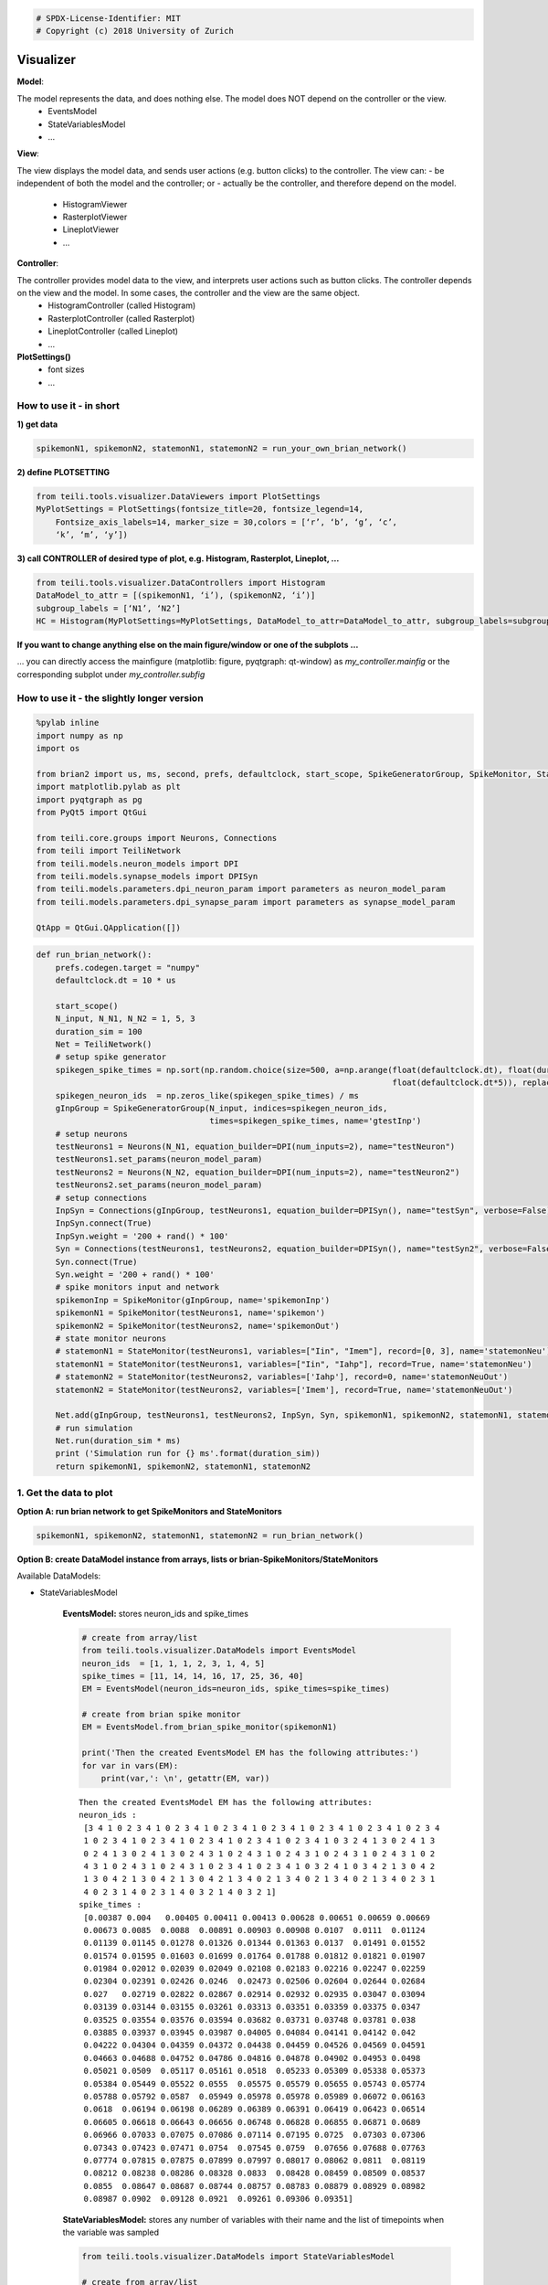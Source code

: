 
.. code:: python

    # SPDX-License-Identifier: MIT
    # Copyright (c) 2018 University of Zurich

Visualizer
=================================

**Model**:

The model represents the data, and does nothing else. The model does NOT depend on the controller or the view.
   -  EventsModel
   -  StateVariablesModel
   -  …

**View**:

The view displays the model data, and sends user actions (e.g. button clicks) to the controller. The view can:
-  be independent of both the model and the controller; or
-  actually be the controller, and therefore depend on the model.
   -  HistogramViewer
   -  RasterplotViewer
   -  LineplotViewer
   -  …

**Controller**:

The controller provides model data to the view, and interprets user actions such as button clicks. The controller depends on the view and the model. In some cases, the controller and the view are the same object.
   -  HistogramController (called Histogram)
   -  RasterplotController (called Rasterplot)
   -  LineplotController (called Lineplot)
   -  …

**PlotSettings()**
   -  font sizes
   -  …

How to use it - in short
~~~~~~~~~~~~~~~~~~~~~~~~

**1) get data**

.. code-block:: python

    spikemonN1, spikemonN2, statemonN1, statemonN2 = run_your_own_brian_network()

**2) define PLOTSETTING**

.. code-block:: python

    from teili.tools.visualizer.DataViewers import PlotSettings
    MyPlotSettings = PlotSettings(fontsize_title=20, fontsize_legend=14,
	Fontsize_axis_labels=14, marker_size = 30,colors = [‘r’, ‘b’, ‘g’, ‘c’,
	‘k’, ‘m’, ‘y’])

**3) call CONTROLLER of desired type of plot, e.g. Histogram,
Rasterplot, Lineplot, …**


.. code-block:: python

    from teili.tools.visualizer.DataControllers import Histogram
    DataModel_to_attr = [(spikemonN1, ‘i’), (spikemonN2, ‘i’)]
    subgroup_labels = [‘N1’, ‘N2’]
    HC = Histogram(MyPlotSettings=MyPlotSettings, DataModel_to_attr=DataModel_to_attr, subgroup_labels=subgroup_labels, backend=‘matplotlib’)

**If you want to change anything else on the main figure/window or one of the subplots …**

… you can directly access the mainfigure (matplotlib: figure, pyqtgraph:
qt-window) as *my_controller.mainfig* or the corresponding
subplot under *my_controller.subfig*


How to use it - the slightly longer version
~~~~~~~~~~~~~~~~~~~~~~~~~~~~~~~~~~~~~~~~~~~~~~~~~~~~~~~~~~~~~~~~~~~~~~~~~~~~~~~~~~~~~~
.. code-block:: python

    %pylab inline
    import numpy as np
    import os
    
    from brian2 import us, ms, second, prefs, defaultclock, start_scope, SpikeGeneratorGroup, SpikeMonitor, StateMonitor
    import matplotlib.pylab as plt
    import pyqtgraph as pg
    from PyQt5 import QtGui
    
    from teili.core.groups import Neurons, Connections
    from teili import TeiliNetwork
    from teili.models.neuron_models import DPI
    from teili.models.synapse_models import DPISyn
    from teili.models.parameters.dpi_neuron_param import parameters as neuron_model_param
    from teili.models.parameters.dpi_synapse_param import parameters as synapse_model_param
    
    QtApp = QtGui.QApplication([])


.. code-block:: python

    def run_brian_network():
        prefs.codegen.target = "numpy"
        defaultclock.dt = 10 * us
        
        start_scope()
        N_input, N_N1, N_N2 = 1, 5, 3
        duration_sim = 100
        Net = TeiliNetwork()
        # setup spike generator
        spikegen_spike_times = np.sort(np.random.choice(size=500, a=np.arange(float(defaultclock.dt), float(duration_sim*ms)*0.9,
                                                                              float(defaultclock.dt*5)), replace=False)) * second
        spikegen_neuron_ids  = np.zeros_like(spikegen_spike_times) / ms
        gInpGroup = SpikeGeneratorGroup(N_input, indices=spikegen_neuron_ids,
                                        times=spikegen_spike_times, name='gtestInp')
        # setup neurons
        testNeurons1 = Neurons(N_N1, equation_builder=DPI(num_inputs=2), name="testNeuron")
        testNeurons1.set_params(neuron_model_param)
        testNeurons2 = Neurons(N_N2, equation_builder=DPI(num_inputs=2), name="testNeuron2")
        testNeurons2.set_params(neuron_model_param)
        # setup connections
        InpSyn = Connections(gInpGroup, testNeurons1, equation_builder=DPISyn(), name="testSyn", verbose=False)
        InpSyn.connect(True)
        InpSyn.weight = '200 + rand() * 100'
        Syn = Connections(testNeurons1, testNeurons2, equation_builder=DPISyn(), name="testSyn2", verbose=False)
        Syn.connect(True)
        Syn.weight = '200 + rand() * 100'
        # spike monitors input and network
        spikemonInp = SpikeMonitor(gInpGroup, name='spikemonInp')
        spikemonN1 = SpikeMonitor(testNeurons1, name='spikemon')
        spikemonN2 = SpikeMonitor(testNeurons2, name='spikemonOut')
        # state monitor neurons
        # statemonN1 = StateMonitor(testNeurons1, variables=["Iin", "Imem"], record=[0, 3], name='statemonNeu')
        statemonN1 = StateMonitor(testNeurons1, variables=["Iin", "Iahp"], record=True, name='statemonNeu')
        # statemonN2 = StateMonitor(testNeurons2, variables=['Iahp'], record=0, name='statemonNeuOut')
        statemonN2 = StateMonitor(testNeurons2, variables=['Imem'], record=True, name='statemonNeuOut')    
        
        Net.add(gInpGroup, testNeurons1, testNeurons2, InpSyn, Syn, spikemonN1, spikemonN2, statemonN1, statemonN2)
        # run simulation
        Net.run(duration_sim * ms)
        print ('Simulation run for {} ms'.format(duration_sim))
        return spikemonN1, spikemonN2, statemonN1, statemonN2

1. Get the data to plot
~~~~~~~~~~~~~~~~~~~~~~~

**Option A: run brian network to get SpikeMonitors and StateMonitors**

.. code-block:: python

    spikemonN1, spikemonN2, statemonN1, statemonN2 = run_brian_network()


**Option B: create DataModel instance from arrays, lists or brian-SpikeMonitors/StateMonitors**

Available DataModels:

-  StateVariablesModel 

    **EventsModel:** stores neuron_ids and spike_times
    
    .. code-block:: python
    
        # create from array/list
        from teili.tools.visualizer.DataModels import EventsModel
        neuron_ids  = [1, 1, 1, 2, 3, 1, 4, 5]
        spike_times = [11, 14, 14, 16, 17, 25, 36, 40]
        EM = EventsModel(neuron_ids=neuron_ids, spike_times=spike_times)
        
        # create from brian spike monitor
        EM = EventsModel.from_brian_spike_monitor(spikemonN1)
        
        print('Then the created EventsModel EM has the following attributes:')
        for var in vars(EM):
            print(var,': \n', getattr(EM, var))
    
    .. parsed-literal::

        Then the created EventsModel EM has the following attributes:
        neuron_ids : 
         [3 4 1 0 2 3 4 1 0 2 3 4 1 0 2 3 4 1 0 2 3 4 1 0 2 3 4 1 0 2 3 4 1 0 2 3 4
         1 0 2 3 4 1 0 2 3 4 1 0 2 3 4 1 0 2 3 4 1 0 2 3 4 1 0 3 2 4 1 3 0 2 4 1 3
         0 2 4 1 3 0 2 4 1 3 0 2 4 3 1 0 2 4 3 1 0 2 4 3 1 0 2 4 3 1 0 2 4 3 1 0 2
         4 3 1 0 2 4 3 1 0 2 4 3 1 0 2 3 4 1 0 2 3 4 1 0 3 2 4 1 0 3 4 2 1 3 0 4 2
         1 3 0 4 2 1 3 0 4 2 1 3 0 4 2 1 3 4 0 2 1 3 4 0 2 1 3 4 0 2 1 3 4 0 2 3 1
         4 0 2 3 1 4 0 2 3 1 4 0 3 2 1 4 0 3 2 1]
        spike_times : 
         [0.00387 0.004   0.00405 0.00411 0.00413 0.00628 0.00651 0.00659 0.00669
         0.00673 0.0085  0.0088  0.00891 0.00903 0.00908 0.0107  0.0111  0.01124
         0.01139 0.01145 0.01278 0.01326 0.01344 0.01363 0.0137  0.01491 0.01552
         0.01574 0.01595 0.01603 0.01699 0.01764 0.01788 0.01812 0.01821 0.01907
         0.01984 0.02012 0.02039 0.02049 0.02108 0.02183 0.02216 0.02247 0.02259
         0.02304 0.02391 0.02426 0.0246  0.02473 0.02506 0.02604 0.02644 0.02684
         0.027   0.02719 0.02822 0.02867 0.02914 0.02932 0.02935 0.03047 0.03094
         0.03139 0.03144 0.03155 0.03261 0.03313 0.03351 0.03359 0.03375 0.0347
         0.03525 0.03554 0.03576 0.03594 0.03682 0.03731 0.03748 0.03781 0.038
         0.03885 0.03937 0.03945 0.03987 0.04005 0.04084 0.04141 0.04142 0.042
         0.04222 0.04304 0.04359 0.04372 0.04438 0.04459 0.04526 0.04569 0.04591
         0.04663 0.04688 0.04752 0.04786 0.04816 0.04878 0.04902 0.04953 0.0498
         0.05021 0.0509  0.05117 0.05161 0.0518  0.05233 0.05309 0.05338 0.05373
         0.05384 0.05449 0.05522 0.0555  0.05575 0.05579 0.05655 0.05743 0.05774
         0.05788 0.05792 0.0587  0.05949 0.05978 0.05978 0.05989 0.06072 0.06163
         0.0618  0.06194 0.06198 0.06289 0.06389 0.06391 0.06419 0.06423 0.06514
         0.06605 0.06618 0.06643 0.06656 0.06748 0.06828 0.06855 0.06871 0.0689
         0.06966 0.07033 0.07075 0.07086 0.07114 0.07195 0.0725  0.07303 0.07306
         0.07343 0.07423 0.07471 0.0754  0.07545 0.0759  0.07656 0.07688 0.07763
         0.07774 0.07815 0.07875 0.07899 0.07997 0.08017 0.08062 0.0811  0.08119
         0.08212 0.08238 0.08286 0.08328 0.0833  0.08428 0.08459 0.08509 0.08537
         0.0855  0.08647 0.08687 0.08744 0.08757 0.08783 0.08879 0.08929 0.08982
         0.08987 0.0902  0.09128 0.0921  0.09261 0.09306 0.09351]
    
    
    **StateVariablesModel:**  stores any number of variables with their name and the list of timepoints when the variable was sampled
    
    .. code-block:: python
    
        from teili.tools.visualizer.DataModels import StateVariablesModel
        
        # create from array/list
        state_variable_names = ['var_name']
        num_neurons, num_timesteps = 6, 50
        state_variables       = [np.random.random((num_neurons, num_timesteps))]
        state_variables_times = [np.linspace(0, 100, num_timesteps)]
        SVM = StateVariablesModel(state_variable_names, state_variables, state_variables_times)
        
        # from brian state monitorS
        skip_not_rec_neuron_ids=False
        SVM = StateVariablesModel.from_brian_state_monitors([statemonN1, statemonN2], skip_not_rec_neuron_ids)
        
        skip_not_rec_neuron_ids=True
        SVM = StateVariablesModel.from_brian_state_monitors([statemonN1, statemonN2], skip_not_rec_neuron_ids)
        
        print('Then the created StateVariablesModel SVM has the following attributes:')
        for var in vars(SVM):
            print(var,': \n', getattr(SVM, var))
    
    
    .. parsed-literal::
    
        Then the created StateVariablesModel SVM has the following attributes:
        Iin : 
         [[0.00000000e+00 0.00000000e+00 0.00000000e+00 0.00000000e+00
          0.00000000e+00]
         [0.00000000e+00 0.00000000e+00 0.00000000e+00 0.00000000e+00
          0.00000000e+00]
         [0.00000000e+00 0.00000000e+00 0.00000000e+00 0.00000000e+00
          0.00000000e+00]
         ...
         [6.82521123e-09 7.02939025e-09 6.74769896e-09 7.76629202e-09
          7.21872104e-09]
         [6.81237889e-09 7.01617406e-09 6.73501234e-09 7.75169045e-09
          7.20514890e-09]
         [6.79957068e-09 7.00298271e-09 6.72234958e-09 7.73711634e-09
          7.19160228e-09]]
        t_Iin : 
         [0.000e+00 1.000e-05 2.000e-05 ... 9.997e-02 9.998e-02 9.999e-02]
        Iahp : 
         [[5.00000000e-13 5.00000000e-13 5.00000000e-13 5.00000000e-13
          5.00000000e-13]
         [5.00000000e-13 5.00000000e-13 5.00000000e-13 5.00000000e-13
          5.00000000e-13]
         [5.00000000e-13 5.00000000e-13 5.00000000e-13 5.00000000e-13
          5.00000000e-13]
         ...
         [2.35349697e-11 2.45322975e-11 2.37997191e-11 2.54116963e-11
          2.38412778e-11]
         [2.35283328e-11 2.45253794e-11 2.37930076e-11 2.54045302e-11
          2.38345545e-11]
         [2.35216978e-11 2.45184633e-11 2.37862979e-11 2.53973662e-11
          2.38278332e-11]]
        t_Iahp : 
         [0.000e+00 1.000e-05 2.000e-05 ... 9.997e-02 9.998e-02 9.999e-02]
        Imem : 
         [[0.00000000e+00 0.00000000e+00 0.00000000e+00]
         [4.74578721e-33 4.74578721e-33 4.74578721e-33]
         [9.49157441e-33 9.49157441e-33 9.49157441e-33]
         ...
         [1.14559533e-10 2.80317027e-10 3.29995059e-10]
         [1.15005619e-10 2.80084652e-10 3.29576244e-10]
         [1.15447969e-10 2.79851599e-10 3.29157605e-10]]
        t_Imem : 
         [0.000e+00 1.000e-05 2.000e-05 ... 9.997e-02 9.998e-02 9.999e-02]
    

2. Plot the collected data
~~~~~~~~~~~~~~~~~~~~~~~~~~~

2.1 Define PlotSettings
-----------------------

-  The PlotSettings are defined only once for all the plots that will be
   created. This should make it easier to get consistent color-codings,
   fontsizes and markersize across different plots.
-  The colors can be defined as RGBA to additionally define the
   transparency

.. code-block:: python

    from teili.tools.visualizer.DataViewers import PlotSettings
    MyPlotSettings = PlotSettings(fontsize_title=20, fontsize_legend=14, fontsize_axis_labels=14,
                                   marker_size = 30,             # default 5
                                   colors = ['r', 'b'],          # default ['r', 'b', 'g', 'c', 'k', 'm', 'y']
    )

2.2 Call the DataController of the desired type of plot
-------------------------------------------------------

So far in teili: \* Histogram \* Rasterplot \* Lineplot

2.2a) Histogram
---------------

**Histogram - Inputs**

::

   * DataModel_to_attr             --> e.g. [(spikemonN1, 'i'), (spikemonN2, 'i')] OR
                                               [(EventsModel, 'i'), (EventsModel, 'i')]
   * MyPlotSettings=PlotSettings()
   * subgroup_labels=None          --> e.g. ['Neurongroup N1', 'Neurongroup N2']
   * bins=None                     --> e.g. range(0,9)
   * orientation='vertical'        --> 'horizontal' OR 'vertical'
   * title='histogram
   * xlabel='bins'
   * ylabel='count',
   * backend='matplotlib'
   * show_immediately=False

.. code-block:: python

    ''' Simple example to plot a histogram of two NeuronGroups '''
    from teili.tools.visualizer.DataControllers import Histogram
    
    # plot data from BrianSpikeMontiors/StateMonitors
    DataModel_to_attr =  [(spikemonN1, 'i'), (spikemonN2, 'i')]
    
    # or plot data from DataModels
    # EM1 = EventsModel.from_brian_spike_monitor(spikemonN1)
    # EM2 = EventsModel.from_brian_spike_monitor(spikemonN2)
    # DataModel_to_attr = {EM1: 'neuron_ids', EM2:'neuron_ids'}
    subgroup_labels = ['N1', 'N2']
    
    # MATPLOTLIB backend
    HC = Histogram(DataModel_to_attr=DataModel_to_attr,
                    MyPlotSettings=MyPlotSettings,
                    subgroup_labels=subgroup_labels,
                    backend='matplotlib')



.. image:: fig/example_histogram.png


.. code-block:: python

    # PYQTGRAPH backend
    HC = Histogram(DataModel_to_attr=DataModel_to_attr, 
                    MyPlotSettings=MyPlotSettings,           
                    subgroup_labels=subgroup_labels,
                    backend='pyqtgraph',
                    QtApp=QtApp, show_immediately=True)

2.2b) Rasterplot
----------------

**Rasterplot - Inputs**

::

   * MyEventsModels                --> list of EventsModel or BrianSpikeMonitors
   * MyPlotSettings=PlotSettings()
   * subgroup_labels=None          --> ['N1', 'N2']
   * time_range=None               --> (0, 0.9)
   * neuron_id_range=None,         --> (0, 4)
   * title='raster plot'
   * xlabel='time
   * ylabel='count',
   * backend='matplotlib'
   * add_histogram=False           --> show histogram of spikes per neuron id next to rasterplot
   * show_immediately=False

.. code-block:: python

    from teili.tools.visualizer.DataControllers import Rasterplot
    ''' Simple example to plot a rasterplot of two NeuronGroups '''
    
    # plot data from BrianSpikeMontiors
    MyEventsModels = [spikemonN1, spikemonN2]
    
    # or plot data from EventsModel
    # EM1 = EventsModel.from_brian_spike_monitor(spikemonN1)
    # EM2 = EventsModel.from_brian_spike_monitor(spikemonN2)
    # MyEventsModels = [EM1, EM2]
    
    subgroup_labels = ['N1', 'N2']
    
    # MATPLOTLIB backend - WITHOUT HISTOGRAM
    RC = Rasterplot(MyEventsModels=MyEventsModels, MyPlotSettings=MyPlotSettings, subgroup_labels=subgroup_labels, backend='matplotlib')
    # MATPLOTLIB backend - WITH HISTOGRAM
    RC = Rasterplot(MyEventsModels=MyEventsModels, MyPlotSettings=MyPlotSettings, subgroup_labels=subgroup_labels, add_histogram=True)



.. image:: fig/example_rasterplot.png



.. image:: fig/example_rasterplot_with_histogram.png


.. code-block:: python

    # PYQTGRAPH backend - WITHOUT HISTOGRAM
    RC = Rasterplot(MyEventsModels=MyEventsModels, MyPlotSettings=MyPlotSettings, subgroup_labels=subgroup_labels, backend='pyqtgraph', QtApp=QtApp)
    # PYQTGRAPH backend - WITH HISTOGRAM
    RC = Rasterplot(MyEventsModels=MyEventsModels, MyPlotSettings=MyPlotSettings, subgroup_labels=subgroup_labels,
                        add_histogram=True, backend='pyqtgraph', QtApp=QtApp, show_immediately=True)

2.2c) LinePlot
--------------

**Lineplot - Inputs**

::

   * DataModel_to_x_and_y_attr --> e.g. [(statemonN1, ('Imem', 't_Imem')),
                                                  (statemonN2, ('Iahp', 't_Iahp'))]
                                           OR
                                        [(StateVariablesModel_N1, ('Imem', 't_Imem')),
                                                 (StateVariablesModel_N2, ('Iahp', 't_Iahp'))]
   * MyPlotSettings=PlotSettings()
   * subgroup_labels=None      --> ['N1', 'N2']
   * x_range=None,             --> (0, 0.9)
   * y_range=None,             --> (0, 4)
   * title='Lineplot'
   * xlabel=None
   * ylabel=None
   * backend='matplotlib'
   * show_immediately=False

.. code-block:: python

    from teili.tools.visualizer.DataControllers import Lineplot
    ''' Simple example to plot a lineplot of two NeuronGroups '''
    
    # plot data from BrianSpikeMontiors
    DataModel_to_x_and_y_attr = [(statemonN1, ('t', 'Iin')), (statemonN2, ('t', 'Imem'))]
    # or plot data from StateVariablesModel
    SVM_N1 = StateVariablesModel.from_brian_state_monitors([statemonN1])
    SVM_N2 = StateVariablesModel.from_brian_state_monitors([statemonN2])
    DataModel_to_x_and_y_attr = [(SVM_N1, ('t_Iin', 'Iin')), (SVM_N2, ('t_Imem', 'Imem'))]
    
    subgroup_labels = ['N1', 'N2']
    
    # MATPLOTLIB backend
    LC = Lineplot(DataModel_to_x_and_y_attr=DataModel_to_x_and_y_attr,
                      MyPlotSettings=MyPlotSettings,
                      subgroup_labels=subgroup_labels, 
                      backend='matplotlib')



.. image:: fig/example_lineplot.png


.. code-block:: python

    # PYQTGRAPH backend
    LC = Lineplot(DataModel_to_x_and_y_attr=DataModel_to_x_and_y_attr,
                      MyPlotSettings=MyPlotSettings,
                      subgroup_labels=subgroup_labels, 
                      backend='pyqtgraph', QtApp=QtApp, show_immediately=True)

Additional functionalities
==========================

A1) Combine different plots
~~~~~~~~~~~~~~~~~~~~~~~~~~~~

**… with matplotlib**

.. code-block:: python

    # define plot structure BEFOREHAND
    mainfig = plt.figure()
    subfig1 = mainfig.add_subplot(321)
    subfig2 = mainfig.add_subplot(322)
    subfig3 = mainfig.add_subplot(324)
    subfig4 = mainfig.add_subplot(325)
    
    plt.subplots_adjust(left=0.125, right=0.9, bottom=0.1, top=4., wspace=0.05, hspace=0.2)
    
    MyEventsModels = [spikemonN1, spikemonN2]
    subgroup_labels = ['N1', 'N2']
    RC = Rasterplot(MyEventsModels=MyEventsModels, MyPlotSettings=MyPlotSettings, subgroup_labels=subgroup_labels,
                     mainfig=mainfig, subfig_rasterplot=subfig1, subfig_histogram = subfig2,
                     add_histogram=True, show_immediately=False)
    
    DataModel_to_attr = [(spikemonN1, 'i')]
    subgroup_labels = ['N1']
    HC = Histogram(DataModel_to_attr=DataModel_to_attr, MyPlotSettings=MyPlotSettings, 
                     subgroup_labels=subgroup_labels, mainfig=mainfig, subfig=subfig3, show_immediately=False)
    
    DataModel_to_attr = [(spikemonN2, 'i')]
    subgroup_labels = ['N2']
    HC = Histogram(DataModel_to_attr=DataModel_to_attr, MyPlotSettings=MyPlotSettings, 
                 subgroup_labels=subgroup_labels, mainfig=mainfig, subfig=subfig4, show_immediately=True)



.. image:: fig/example_combinedplots.png


**… with pyqtgraph**

.. code-block:: python

    # define plot structure BEFOREHAND
    mainfig = pg.GraphicsWindow()
    subfig1 = mainfig.addPlot(row=0, col=0)
    subfig2 = mainfig.addPlot(row=0, col=1)
    subfig2.setYLink(subfig1)
    subfig3 = mainfig.addPlot(row=1, col=1)
    subfig4 = mainfig.addPlot(row=2, col=0)
    
    plt.subplots_adjust(left=0.125, right=0.9, bottom=0.1, top=4., wspace=0.05, hspace=0.2)
    
    MyEventsModels = [spikemonN1, spikemonN2]
    subgroup_labels = ['N1', 'N2']
    RC = Rasterplot(MyEventsModels=MyEventsModels, MyPlotSettings=MyPlotSettings, subgroup_labels=subgroup_labels,
                             mainfig=mainfig, subfig_rasterplot=subfig1, subfig_histogram = subfig2, QtApp=QtApp,
                             backend='pyqtgraph', add_histogram=True, show_immediately=False)
    
    DataModel_to_attr = [(spikemonN1, 'i')]
    subgroup_labels = ['N1']
    HC = Histogram(DataModel_to_attr=DataModel_to_attr, MyPlotSettings=MyPlotSettings, 
                             subgroup_labels=subgroup_labels,
                             backend='pyqtgraph', mainfig=mainfig, subfig=subfig3,  QtApp=QtApp,
                             show_immediately=False)
    
    DataModel_to_attr = [(spikemonN1, 'i')]
    subgroup_labels = ['N2']
    HC = Histogram(DataModel_to_attr=DataModel_to_attr, MyPlotSettings=MyPlotSettings,
                             subgroup_labels=subgroup_labels,
                             backend='pyqtgraph', mainfig=mainfig, subfig=subfig4, QtApp=QtApp,
                             show_immediately=True)

A2) Add second plot with a detailed view of a given plot
~~~~~~~~~~~~~~~~~~~~~~~~~~~~~~~~~~~~~~~~~~~~~~~~~~~~~~~~
.. code-block:: python

    ''' Create original plot of which you would like to have a detailed version as well TWICE (sorry, about that...)'''
    MyEventsModels = [spikemonN1, spikemonN2]
    subgroup_labels = ['N1', 'N2']
    
    mainfig = pg.GraphicsWindow()
    subfig1 = mainfig.addPlot(row=0, col=0)
    mainfig.nextRow()
    subfig2 = mainfig.addPlot(row=1, col=0)
    
    
    RC_org = Rasterplot(MyEventsModels=MyEventsModels, MyPlotSettings=MyPlotSettings, subgroup_labels=subgroup_labels,
                                  mainfig=mainfig, subfig_rasterplot=subfig1,
                             QtApp=QtApp, backend='pyqtgraph', show_immediately=False)
    RC_detail = Rasterplot(MyEventsModels=MyEventsModels, MyPlotSettings=MyPlotSettings, subgroup_labels=subgroup_labels,
                                     mainfig=mainfig, subfig_rasterplot=subfig2,
                             QtApp=QtApp, backend='pyqtgraph', show_immediately=False)
    
    RC_org.connect_detailed_subplot(filled_subplot_original_view=RC_org.viewer.subfig_rasterplot,
                                    filled_subplot_detailed_view=RC_detail.viewer.subfig_rasterplot,
                                  ~

